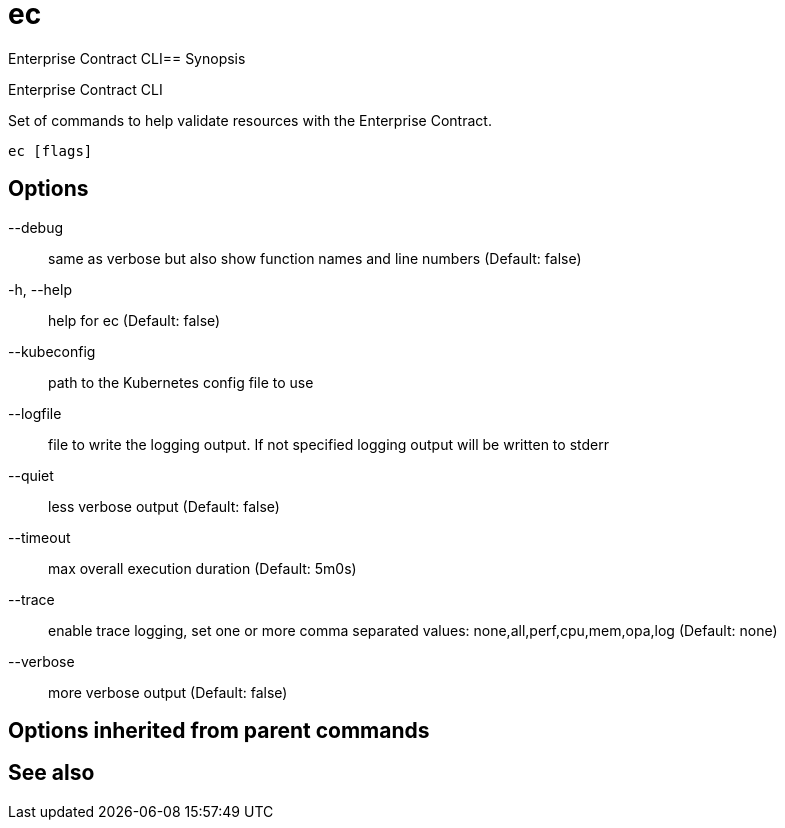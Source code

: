 = ec

Enterprise Contract CLI== Synopsis

Enterprise Contract CLI

Set of commands to help validate resources with the Enterprise Contract.

[source,shell]
----
ec [flags]
----
== Options

--debug:: same as verbose but also show function names and line numbers (Default: false)
-h, --help:: help for ec (Default: false)
--kubeconfig:: path to the Kubernetes config file to use
--logfile:: file to write the logging output. If not specified logging output will be written to stderr
--quiet:: less verbose output (Default: false)
--timeout:: max overall execution duration (Default: 5m0s)
--trace:: enable trace logging, set one or more comma separated values: none,all,perf,cpu,mem,opa,log (Default: none)
--verbose:: more verbose output (Default: false)

== Options inherited from parent commands


== See also

